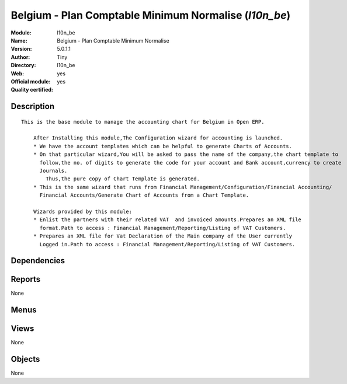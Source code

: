 
.. i18n: .. module:: l10n_be
.. i18n:     :synopsis: Belgium - Plan Comptable Minimum Normalise (Official, Quality Certified)
.. i18n:     :noindex:
.. i18n: .. 

.. module:: l10n_be
    :synopsis: Belgium - Plan Comptable Minimum Normalise (Official, Quality Certified)
    :noindex:
.. 

.. i18n: .. raw:: html
.. i18n: 
.. i18n:     <link rel="stylesheet" href="../_static/hide_objects_in_sidebar.css" type="text/css" />

.. raw:: html

    <link rel="stylesheet" href="../_static/hide_objects_in_sidebar.css" type="text/css" />

.. i18n: Belgium - Plan Comptable Minimum Normalise (*l10n_be*)
.. i18n: ======================================================
.. i18n: :Module: l10n_be
.. i18n: :Name: Belgium - Plan Comptable Minimum Normalise
.. i18n: :Version: 5.0.1.1
.. i18n: :Author: Tiny
.. i18n: :Directory: l10n_be
.. i18n: :Web: 
.. i18n: :Official module: yes
.. i18n: :Quality certified: yes

Belgium - Plan Comptable Minimum Normalise (*l10n_be*)
======================================================
:Module: l10n_be
:Name: Belgium - Plan Comptable Minimum Normalise
:Version: 5.0.1.1
:Author: Tiny
:Directory: l10n_be
:Web: 
:Official module: yes
:Quality certified: yes

.. i18n: Description
.. i18n: -----------

Description
-----------

.. i18n: ::
.. i18n: 
.. i18n:   This is the base module to manage the accounting chart for Belgium in Open ERP.
.. i18n:   
.. i18n:       After Installing this module,The Configuration wizard for accounting is launched.
.. i18n:       * We have the account templates which can be helpful to generate Charts of Accounts.
.. i18n:       * On that particular wizard,You will be asked to pass the name of the company,the chart template to 
.. i18n:         follow,the no. of digits to generate the code for your account and Bank account,currency to create 
.. i18n:         Journals.
.. i18n:           Thus,the pure copy of Chart Template is generated.
.. i18n:       * This is the same wizard that runs from Financial Management/Configuration/Financial Accounting/
.. i18n:         Financial Accounts/Generate Chart of Accounts from a Chart Template.
.. i18n:   
.. i18n:       Wizards provided by this module:
.. i18n:       * Enlist the partners with their related VAT  and invoiced amounts.Prepares an XML file 
.. i18n:         format.Path to access : Financial Management/Reporting/Listing of VAT Customers.
.. i18n:       * Prepares an XML file for Vat Declaration of the Main company of the User currently 
.. i18n:         Logged in.Path to access : Financial Management/Reporting/Listing of VAT Customers.

::

  This is the base module to manage the accounting chart for Belgium in Open ERP.
  
      After Installing this module,The Configuration wizard for accounting is launched.
      * We have the account templates which can be helpful to generate Charts of Accounts.
      * On that particular wizard,You will be asked to pass the name of the company,the chart template to 
        follow,the no. of digits to generate the code for your account and Bank account,currency to create 
        Journals.
          Thus,the pure copy of Chart Template is generated.
      * This is the same wizard that runs from Financial Management/Configuration/Financial Accounting/
        Financial Accounts/Generate Chart of Accounts from a Chart Template.
  
      Wizards provided by this module:
      * Enlist the partners with their related VAT  and invoiced amounts.Prepares an XML file 
        format.Path to access : Financial Management/Reporting/Listing of VAT Customers.
      * Prepares an XML file for Vat Declaration of the Main company of the User currently 
        Logged in.Path to access : Financial Management/Reporting/Listing of VAT Customers.

.. i18n: Dependencies
.. i18n: ------------

Dependencies
------------

.. i18n:  * :mod:`account`
.. i18n:  * :mod:`account_report`
.. i18n:  * :mod:`base_vat`
.. i18n:  * :mod:`base_iban`
.. i18n:  * :mod:`account_chart`

 * :mod:`account`
 * :mod:`account_report`
 * :mod:`base_vat`
 * :mod:`base_iban`
 * :mod:`account_chart`

.. i18n: Reports
.. i18n: -------

Reports
-------

.. i18n: None

None

.. i18n: Menus
.. i18n: -------

Menus
-------

.. i18n:  * Financial Management/Legal Statements/Listing of VAT Customers
.. i18n:  * Financial Management/Legal Statements/Taxes Statement

 * Financial Management/Legal Statements/Listing of VAT Customers
 * Financial Management/Legal Statements/Taxes Statement

.. i18n: Views
.. i18n: -----

Views
-----

.. i18n: None

None

.. i18n: Objects
.. i18n: -------

Objects
-------

.. i18n: None

None
